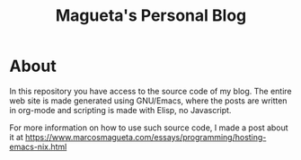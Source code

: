 #+TITLE: Magueta's Personal Blog

* About

In this repository you have access to the source code of my blog. The
entire web site is made generated using GNU/Emacs, where the posts are
written in org-mode and scripting is made with Elisp, no Javascript.

For more information on how to use such source code, I made a post
about it at https://www.marcosmagueta.com/essays/programming/hosting-emacs-nix.html
